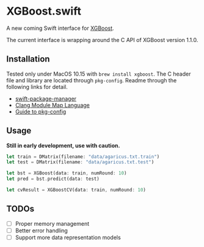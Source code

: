 * XGBoost.swift
A new coming Swift interface for [[https://github.com/dmlc/xgboost][XGBoost]].

The current interface is wrapping around the C API of XGBoost version 1.1.0.

** Installation
Tested only under MacOS 10.15 with =brew install xgboost=. The C header file and
 library are located through =pkg-config=. Readme through the following links 
 for detail.

- [[https://github.com/apple/swift-package-manager/blob/master/Documentation/Usage.md#requiring-system-libraries][swift-package-manager]] 
- [[https://clang.llvm.org/docs/Modules.html#module-map-language][Clang Module Map Language]]
- [[https://people.freedesktop.org/~dbn/pkg-config-guide.html][Guide to pkg-config]]

** Usage
*Still in early development, use with caution.*
#+begin_src rust
let train = DMatrix(filename: "data/agaricus.txt.train")
let test = DMatrix(filename: "data/agaricus.txt.test")

let bst = XGBoost(data: train, numRound: 10)
let pred = bst.predict(data: test)

let cvResult = XGBoostCV(data: train, numRound: 10)
#+end_src

** TODOs
- [ ] Proper memory management
- [ ] Better error handling
- [ ] Support more data representation models
